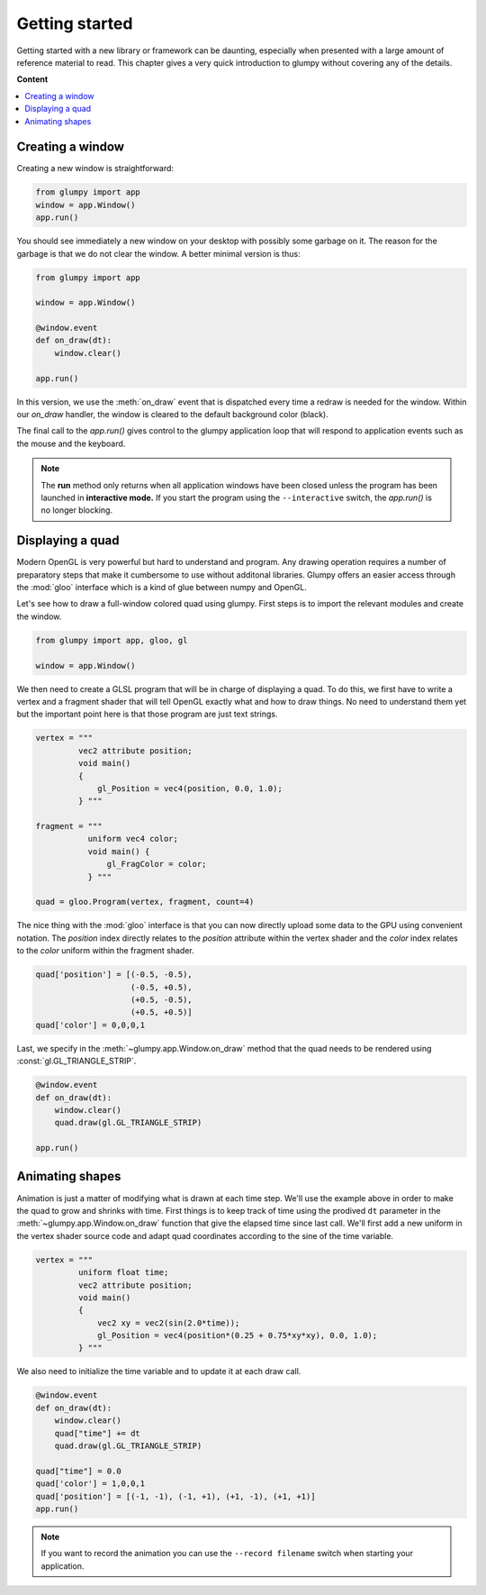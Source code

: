 ===============
Getting started
===============

Getting started with a new library or framework can be daunting, especially
when presented with a large amount of reference material to read.  This
chapter gives a very quick introduction to glumpy without covering any of the
details.

**Content**

.. contents::
    :local:


Creating a window
=================

Creating a new window is straightforward:

.. code:: python

   from glumpy import app
   window = app.Window()
   app.run()
   
You should see immediately a new window on your desktop with possibly some
garbage on it. The reason for the garbage is that we do not clear the window.
A better minimal version is thus:

.. code:: python

   from glumpy import app

   window = app.Window()

   @window.event
   def on_draw(dt):
       window.clear()
   
   app.run()

In this version, we use the :meth:`on_draw` event that is dispatched every time
a redraw is needed for the window.  Within our `on_draw` handler, the window is
cleared to the default background color (black).

The final call to the `app.run()` gives control to the glumpy application loop
that will respond to application events such as the mouse and the keyboard.

.. note::

   The **run** method only returns when all application windows have been
   closed unless the program has been launched in **interactive mode.** If you
   start the program using the ``--interactive`` switch, the `app.run()` is no
   longer blocking.
   

Displaying a quad
=================

Modern OpenGL is very powerful but hard to understand and program. Any drawing
operation requires a number of preparatory steps that make it cumbersome to use
without additonal libraries. Glumpy offers an easier access through the
:mod:`gloo` interface which is a kind of glue between numpy and OpenGL.

Let's see how to draw a full-window colored quad using glumpy. First steps is
to import the relevant modules and create the window.
     

.. code:: python

   from glumpy import app, gloo, gl

   window = app.Window()

We then need to create a GLSL program that will be in charge of displaying a
quad. To do this, we first have to write a vertex and a fragment shader that
will tell OpenGL exactly what and how to draw things. No need to understand
them yet but the important point here is that those program are just text
strings.


.. code:: C

   vertex = """
            vec2 attribute position;
            void main()
            {
                gl_Position = vec4(position, 0.0, 1.0);
            } """

   fragment = """
              uniform vec4 color;
              void main() {
                  gl_FragColor = color;
              } """

   quad = gloo.Program(vertex, fragment, count=4)

The nice thing with the :mod:`gloo` interface is that you can now directly
upload some data to the GPU using convenient notation. The `position` index
directly relates to the `position` attribute within the vertex shader and the
`color` index relates to the `color` uniform within the fragment shader.


.. code:: python
          
   quad['position'] = [(-0.5, -0.5),
                       (-0.5, +0.5),
                       (+0.5, -0.5),
                       (+0.5, +0.5)]
   quad['color'] = 0,0,0,1

Last, we specify in the :meth:`~glumpy.app.Window.on_draw` method that the quad
needs to be rendered using :const:`gl.GL_TRIANGLE_STRIP`.

.. code:: python

   @window.event
   def on_draw(dt):
       window.clear()
       quad.draw(gl.GL_TRIANGLE_STRIP)

   app.run()
   

Animating shapes
================

Animation is just a matter of modifying what is drawn at each time step. We'll
use the example above in order to make the quad to grow and shrinks with
time. First things is to keep track of time using the prodived ``dt`` parameter
in the :meth:`~glumpy.app.Window.on_draw` function that give the elapsed time
since last call. We'll first add a new uniform in the vertex shader source code
and adapt quad coordinates according to the sine of the time variable.

.. code:: C

   vertex = """
            uniform float time;
            vec2 attribute position;
            void main()
            {
                vec2 xy = vec2(sin(2.0*time));
                gl_Position = vec4(position*(0.25 + 0.75*xy*xy), 0.0, 1.0);
            } """

We also need to initialize the time variable and to update it at each draw
call.
            
.. code:: python
          
   @window.event
   def on_draw(dt):
       window.clear()
       quad["time"] += dt
       quad.draw(gl.GL_TRIANGLE_STRIP)

   quad["time"] = 0.0
   quad['color'] = 1,0,0,1
   quad['position'] = [(-1, -1), (-1, +1), (+1, -1), (+1, +1)]
   app.run()

.. note::

   If you want to record the animation you can use the ``--record filename``
   switch when starting your application.


..
   ==========
   Quickstart
   ==========

   Hello World!
   ============

   This program opens a window with black background and wait for it to be closed
   by the user (by clicking the close button or pressing the escape key):

   .. code:: python

      from glumpy import app

      window = app.Window()
      @window.event
      def on_draw(dt):
          window.clear()
      app.run()


   .. note:: The **run** method only returns when all application windows have
             been closed unless the program has been launched in **interactive
             mode.** If you start the program using the ``--interactive`` switch,
             the `app.run()` is no londer blocking:

             .. code::

                $ python app-simple.py -i
                [i] HiDPI detected, fixing window size
                [i] Using GLFW (GL 2.1)
                [i] Running at 60 frames/second
                >>> window.clear = 1,1,1,1

             The window should be now white instead of black.


   Hello Open GL!
   ==============

   Glumpy offers an easy access to modern OpenGL (i.e. shaders and programs) and
   the program below shows the most straightforward way to write a program using
   both a vertex and a fragment shader.

   .. code:: python

      from glumpy import app, gloo, gl

      vertex = """
             vec2 attribute position;
             void main()
             {
                 gl_Position = vec4(position, 0.0, 1.0);
             } """

      fragment = """
             uniform vec4 color;
             void main() {
                 gl_FragColor = color;
             } """

      window = app.Window()
      quad = gloo.Program(vertex, fragment, 4)
      quad['position'] = [(-1, -1), (-1, +1), (+1, -1), (+1, +1)]
      quad['color'] = 0,0,0,1

      @window.event
      def on_draw(dt):
          window.clear()
          quad.draw(gl.GL_TRIANGLES)

      app.run()


   ..
         What has not be explained previously is that the position on the window surface
         can be accessed in many different ways, until now, we have been using an
         implicit normalized representation of the surface that goes from [-1,-1] to
         [+1,+1]. This means that if we want to draw something, we need to have our
         coordinates transformed such that they fit within this range. Suppose we want
         to display a simple quad that cover the whole window:

         .. code:: python

            quad = [(-1, -1), (-1, +1), (+1, -1), (+1, +1)]

         We need to tell OpenGL how to display this object and we thus need a program
         that is composed of a **vertex shader** and a **fragment shader**. Let's write first
         the vertex shader that tell OpenGL how to transform vertex coordinates into a
         normalized coordinates (easy since our quad is already normalized).

         .. code::

            vec2 attribute position;
            void main()
            {
                gl_Position = vec4(position, 0.0, 1.0);
            }

         The first line declares that a vertex is made of one attribute that is a vector
         of two floats and named ``position`` such that it can be used in the main
         function. ``gl_Position`` is a special keyword of GLSL that tell the vertex
         shader the final position of the vertex. It is a four-dimensions vector because
         OpenGL uses quaternion. We can now consider the fragment shader in order to
         tell OpenGL the color to draw each fragment that will be contained within our
         object.

         .. note:: At this point, we still don't known what our shape will be, we only
                   have some vertices placed on screen.

         .. code::

            void main()
            {
                gl_FragColor = vec4(1.0, 1.0, 1.0, 1.0);
            }

         ``gl_FragColor`` is another special GLSL keyword that contains the final
         fragment (=pixel) color and uses an RGBA normalized encoding. In the program
         above, any fragment will be white. We're almost done and we need now to create
         a program:

         .. code:: python

            program = gloo.Program(vertex, fragment, 4)

         and we need to fill the attributes. The most simple and straightforward way to
         do that is:

         .. code:: python

            program['position'] = quad




      ..
         Hello Lena!
         ===========

         In this example we'll load an image from the examples data directory and
         display it within the window while enforcing the image aspect such that
         proportion of the image are conserved when user resize the window.
         You can find the entire program in the `image.py file <github.com>`_.


         .. code-block:: python

            import glumpy

            img = glumpy.graphics.Image("data/lena.png",
                                        anchor_x = 'center', anchor_y = 'center')
            aspect = float(img.width)/float(img.height)
            window = glumpy.Window(aspect = aspect)

            @window.event
            def on_draw():
               window.clear()
               with window.viewport():
                   img.draw(x=0, y=0)

            app.run()


         Hello GLSL!
         ===========

         The previous example made implicit use of shaders to display things on
         screen. However

         the real power of modern OpenGL lies in the possibility of
         writing custom shaders to draw virutally anything. We'll now see how to write a
         shader from scratch. Let's start by creating a window as usual.

         .. code:: python

            import glumpy.gl as gl
            import glumpy.app as app
            import glumpy.gloo as gloo

            window = Window()

         What has not be explained previously is that the position on the window surface
         can be accessed in many different ways, until now, we have been using an
         implicit normalized representation of the surface that goes from [-1,-1] to
         [+1,+1]. This means that if we want to draw something, we need to have our
         coordinates transformed such that they fit within this range. Suppose we want
         to display a simple quad that cover the whole window:

         .. code:: python

            quad = [(-1, -1), (-1, +1), (+1, -1), (+1, +1)]

         We need to tell OpenGL how to display this object and we thus need a program
         that is composed of a **vertex shader** and a **fragment shader**. Let's write first
         the vertex shader that tell OpenGL how to transform vertex coordinates into a
         normalized coordinates (easy since our quad is already normalized).

         .. code::

            vec2 attribute position;
            void main()
            {
                gl_Position = vec4(position, 0.0, 1.0);
            }

         The first line declares that a vertex is made of one attribute that is a vector
         of two floats and named ``position`` such that it can be used in the main
         function. ``gl_Position`` is a special keyword of GLSL that tell the vertex
         shader the final position of the vertex. It is a four-dimensions vector because
         OpenGL uses quaternion. We can now consider the fragment shader in order to
         tell OpenGL the color to draw each fragment that will be contained within our
         object.

         .. note:: At this point, we still don't known what our shape will be, we only
                   have some vertices placed on screen.

         .. code::

            void main()
            {
                gl_FragColor = vec4(1.0, 1.0, 1.0, 1.0);
            }

         ``gl_FragColor`` is another special GLSL keyword that contains the final
         fragment (=pixel) color and uses an RGBA normalized encoding. In the program
         above, any fragment will be white. We're almost done and we need now to create
         a program:

         .. code:: python

            program = gloo.Program(vertex, fragment, 4)

         and we need to fill the attributes. The most simple and straightforward way to
         do that is:

         .. code:: python

            program['position'] = quad
